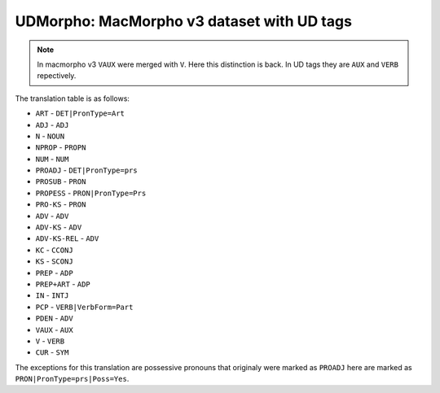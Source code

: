UDMorpho: MacMorpho v3 dataset with UD tags
===========================================

.. note::

   In macmorpho v3 ``VAUX`` were merged with ``V``. Here this distinction is
   back. In UD tags they are ``AUX`` and ``VERB`` repectively.

The translation table is as follows:

* ``ART`` - ``DET|PronType=Art``
* ``ADJ`` - ``ADJ``
* ``N`` - ``NOUN``
* ``NPROP`` - ``PROPN``
* ``NUM`` - ``NUM``
* ``PROADJ`` - ``DET|PronType=prs``
* ``PROSUB`` - ``PRON``
* ``PROPESS`` - ``PRON|PronType=Prs``
* ``PRO-KS`` - ``PRON``
* ``ADV`` - ``ADV``
* ``ADV-KS`` - ``ADV``
* ``ADV-KS-REL`` - ``ADV``
* ``KC`` - ``CCONJ``
* ``KS`` - ``SCONJ``
* ``PREP`` - ``ADP``
* ``PREP+ART`` - ``ADP``
* ``IN`` - ``INTJ``
* ``PCP`` - ``VERB|VerbForm=Part``
* ``PDEN`` - ``ADV``
* ``VAUX`` - ``AUX``
* ``V`` - ``VERB``
* ``CUR`` - ``SYM``


The exceptions for this translation are possessive pronouns that originaly
were marked as ``PROADJ`` here are marked as ``PRON|PronType=prs|Poss=Yes``.
